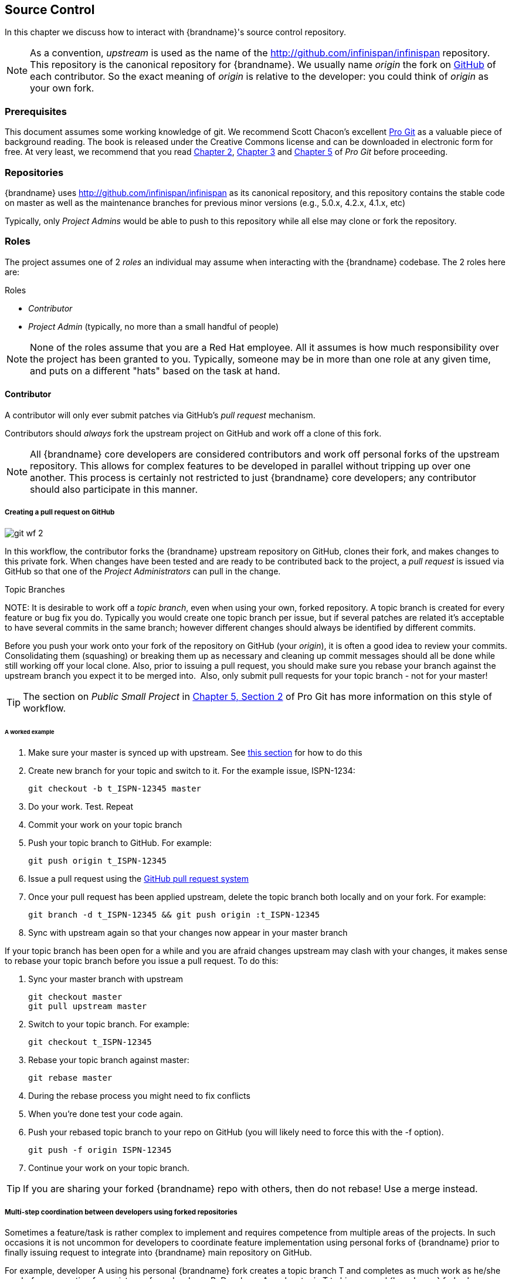 ==  Source Control
In this chapter we discuss how to interact with {brandname}'s source control repository.

NOTE: As a convention, _upstream_ is used as the name of the link:http://github.com/infinispan/infinispan[] repository.
This repository is the canonical repository for {brandname}.
We usually name _origin_ the fork on link:https://github.com[GitHub] of each contributor.
So the exact meaning of _origin_ is relative to the developer: you could think of _origin_ as your own fork.

=== Prerequisites
This document assumes some working knowledge of git.
We recommend Scott Chacon's excellent link:http://progit.org/[Pro Git] as a valuable piece of background reading.
The book is released under the Creative Commons license and can be downloaded in electronic form for free.
At very least, we recommend that you read link:http://progit.org/book/ch2-0.html[Chapter 2],
link:http://progit.org/book/ch3-0.html[Chapter 3] and link:http://progit.org/book/ch5-0.html[Chapter 5] of _Pro Git_ before proceeding.

=== Repositories
{brandname} uses link:http://github.com/infinispan/infinispan[] as its canonical repository, and this repository contains the stable code on master as well as the maintenance branches for previous minor versions (e.g., 5.0.x, 4.2.x, 4.1.x, etc)

Typically, only _Project Admins_ would be able to push to this repository while all else may clone or fork the repository.

=== Roles
The project assumes one of 2 _roles_ an individual may assume when interacting with the {brandname} codebase. The 2 roles here are:

.Roles
*  _Contributor_
*  _Project Admin_ (typically, no more than a small handful of people)

NOTE: None of the roles assume that you are a Red Hat employee.
All it assumes is how much responsibility over the project has been granted to you.
Typically, someone may be in more than one role at any given time, and puts on a different "hats" based on the task at hand.

==== Contributor
A contributor will only ever submit patches via GitHub's _pull request_ mechanism.

Contributors should _always_ fork the upstream project on GitHub and work off a clone of this fork.

NOTE: All {brandname} core developers are considered contributors and work off personal forks of the upstream repository.
This allows for complex features to be developed in parallel without tripping up over one another.
This process is certainly not restricted to just {brandname} core developers; any contributor should also participate in this manner.

===== Creating a pull request on GitHub

image::{images_dir}/git_wf_2.png[]

In this workflow, the contributor forks the {brandname} upstream repository on GitHub, clones their fork, and makes changes to this private fork.
When changes have been tested and are ready to be contributed back to the project, a _pull request_ is issued via GitHub so that one of the _Project Administrators_ can pull in the change.

.Topic Branches
NOTE:
It is desirable to work off a _topic branch_, even when using your own, forked repository.
A topic branch is created for every feature or bug fix you do.
Typically you would create one topic branch per issue,
but if several patches are related it's acceptable to have several commits in the same branch;
however different changes should always be identified by different commits. 

Before you push your work onto your fork of the repository on GitHub (your _origin_), it is often a good idea to review your commits.
Consolidating them (squashing) or breaking them up as necessary and cleaning up commit messages should all be done while still working off your local clone.
Also, prior to issuing a pull request, you should make sure you rebase your branch against the upstream branch you expect it to be merged into. 
Also, only submit pull requests for your topic branch - not for your master!

TIP: The section on _Public Small Project_ in link:http://progit.org/book/ch5-2.html[Chapter 5, Section 2] of Pro Git has more information on this style of workflow.

====== A worked example
. Make sure your master is synced up with upstream. See <<link_ifyouhaveforkedupstream,this section>> for how to do this
. Create new branch for your topic and switch to it. For the example issue, ISPN-1234:

 git checkout -b t_ISPN-12345 master

. Do your work. Test. Repeat
. Commit your work on your topic branch
. Push your topic branch to GitHub. For example:

 git push origin t_ISPN-12345

. Issue a pull request using the link:http://help.github.com/send-pull-requests/[GitHub pull request system]
. Once your pull request has been applied upstream, delete the topic branch both locally and on your fork. For example:

 git branch -d t_ISPN-12345 && git push origin :t_ISPN-12345

. Sync with upstream again so that your changes now appear in your master branch

If your topic branch has been open for a while and you are afraid changes upstream may clash with your changes, it makes sense to rebase your topic branch before you issue a pull request. To do this:

. Sync your master branch with upstream

 git checkout master
 git pull upstream master

. Switch to your topic branch. For example:

 git checkout t_ISPN-12345

. Rebase your topic branch against master:

 git rebase master

. During the rebase process you might need to fix conflicts
. When you're done test your code again.
. Push your rebased topic branch to your repo on GitHub (you will likely need to force this with the -f option).

 git push -f origin ISPN-12345

. Continue your work on your topic branch.


TIP:  If you are sharing your forked {brandname} repo with others, then do not rebase! Use a merge instead.

===== Multi-step coordination between developers using forked repositories
Sometimes a feature/task is rather complex to implement and requires competence from multiple areas of the projects.
In such occasions it is not uncommon for developers to coordinate feature implementation using personal forks of {brandname} prior to finally issuing request to integrate into {brandname} main repository on GitHub.

For example, developer A using his personal {brandname} fork creates a topic branch T and completes as much work as he/she can before requesting for assistance from developer B.
Developer A pushes topic T to his personal {brandname} fork where developer B picks it up and brings it down to his local repo.
Developer B then in turn completes necessary work, commits his/her changes on branch T, and finally pushes back T to his own personal fork.
After issuing request for pull to developer A, developer B waits for notification that developer A integrated his changes.
This exchange can be repeated as much as it is necessary and can involve multiple developers.

====== A worked example
This example assumes that developer A and B have added each others {brandname} forked repositories with the `git add remote` command.
For example, developer B would add developer A's personal {brandname} fork repository with the command

 git remote add devA https://github.com/developerA/infinispan.git

. Developer A starts implementing feature ISPN-244 and works on a local topic branch `t_ISPN244`.
Developer A pushes `t_ISPN244` to personal {brandname} fork. For example:

 git push origin t_ISPN244

. Developer B fetches branch `t_ISPN244` to local repository. For example:

 git fetch devA t_ispn244:my_t_ispn244

. Developer B works on local branch `my_t_ispn244`
. Developer B commits changes, pushes `my_t_ispn244` to own fork.

 git push origin my_t_ispn244

. Developer B sends pull request to developer A to integrate changes from `my_t_ispn244` to `t_ispn244`

==== Project Admin
Project Admins have a very limited role.
Only Project Admins are allowed to push to upstream, and Project Admins _never_ write any code directly on the upstream repository.
All Project Admins do is pull in and merge changes from contributors (even if the "contributor" happens to be themselves) into upstream, perform code reviews and either commit or reject such changes.

NOTE: All Contributors who are also Project Admins are encouraged to not merge their own changes, to ensure that all changes are reviewed by someone else.

This approach ensures {brandname} maintains quality on the main code source tree, and allows for important code reviews to take place again ensuring quality.
Further, it ensures clean and easily traceable code history and makes sure that more than one person knows about the changes being performed.

===== Handling pull requests

image::{images_dir}/git_wf_3.png[]

Project Admins are also responsible for responding to pull requests.
When pulling in changes from a forked repository, more than a single commit may be pulled in.
Again, this should be done on a newly created working branch, code reviewed, tested and cleaned up as necessary.

If commits need to be altered - e.g., rebasing to squash or split commits, or to alter commit messages - it is often better to contact the Contributor and ask the Contributor to do so and re-issue the pull request, since doing so on the upstream repo could cause update issues for other contributors later on.
If commits were altered or three-way merge was performed during a merge instead of fast-forward, it's also a good idea to check the log to make sure that the resulting repository history looks OK:

----

$ git log --pretty=oneline --graph --abbrev-commit  # History messed up due to a bad merge
*   3005020 Merge branch 'ISPN-786' of git://github.com/Sanne/infinispan
|\ 
| * e757265 ISPN-786 Make dependency to log4j optional  <-- Same with cb4e5d6 - unnecessary
* | cb4e5d6 ISPN-786 Make dependency to log4j optional  <-- Cherry-picked commit by other admin
|/
* ...

$ git reset cb4e5d6  # revert the bad merge

----

It is therefore _strongly recommended_ that you use the link:https://github.com/maniksurtani/githelpers/blob/master/project_admins/handle_pull_request[`handle_pull_request`] script that ensures a clean merge.
If you _still_ wish to do this manually, please consider reading through the script first to get an idea of what needs to happen.

TIP: More information on pulling changes from remote, forked repos can be found in link:http://progit.org/book/ch5-3.html[Chapter 5, Section 3] of Pro Git, under _Checking Out Remote Branches_ .

====== Possible trouble handling pull requests
. If you have warnings about "Merge made by recursive" you have to fix it rebasing.
. If you have warnings about "non-fast-forward" you have to rebase.
. If you see "non-fast-forward updates were rejected" you *must never* use `--force` on upstream!
It means that another patch was merged before you and you have to update your master again, and rebase again.
. `--force` is allowed only in special maintenance circumstances.
If you find you're needing it to handle a pull request, then you're doing it wrong, and the mistake might be a dangerous one!
It's like the good rule of never commit when you're drunk (drunk coding, however, is allowed).

.Never use `--force` on `git push`
WARNING: Using `--force` while pushing on a shared repository such as _upstream_ you could effectively erase other committed patches.
No one should ever use this option unless unanimously approved on the public mailing list: the most dangerous aspect of it is that nobody gets any notification if this happens, and we might think issues are solved but you silently removed the fix and it's history from the repository.

===== Cutting releases
Releases can only be cut by Project Admins, and must be done off a recently updated (`git fetch` and `git pull origin`) clone of the upstream repo.
{brandname}'s `bin/release.py` script takes care of the rest.

==== Release branches
{brandname} has several main release branches. These are master (ongoing work on the current unstable release),
and maintenance branches for previous minor releases (e.g., `5.0.x`, `4.2.x`, `4.1.x`).
Work should never be committed directly to any of these release branches directly; topic branches should always be used for work, and these topic branches should be merged in using the process outlined above.

==== Topic branches
Some of the biggest features of git are speed and efficiency of branching, and accuracy of merging.
As a result, best practices involve making frequent use of branches.
Creating several topic branches a day, even, should not be considered excessive, and working on several topic branches simultaneously again should be commonplace.

link:http://progit.org/book/ch3-4.html[Chapter 3, Section 4] of Pro Git has a detailed discussion of topic branches.
For {brandname}, it makes sense to create a topic branch and name it after the JIRA it corresponds to. (if it doesn't correspond to a JIRA, a simple but descriptive name should be used).

===== Topic Branches Affecting More Than One Release Branch
Most topic branches will only affect a single release branch, e.g. features targeted at the current unstable release will only affect the master release branch.
So a topic branch should be created based off master.
However, occasionally, fixes may apply to both release branches 4.2.x as well as master. In this case, the following workflow should apply:

. Create topic branch off 4.2.x. For example:

 git checkout -b <topic>_4.2.x 4.2.x

. Create topic branch off master. For example:

 git checkout -b <topic>_master master

. Do your work on `<topic>_master`, test and commit your fixes
. Switch to `<topic>_4.2.x`. For example:

 git checkout <topic>_4.2.x

.  Cherry-pick your commit from `<topic>_master` onto `<topic>_4.2.x`. For example:

 git cherry-pick <commit_id>

. Test `<topic>_4.2.x` for correctness, modify as necessary
. Issue two separate pull requests for both branches

==== Comments
It is _extremely important_ that comments for each commit are clear and follow certain conventions.
This allows for proper parsing of logs by git tools.
Read link:http://tbaggery.com/2008/04/19/a-note-about-git-commit-messages.html[this article] on how to format comments for git and adhere to them.
Further to the recommendations in the article, the short summary of the commit message should be in the following format:

  ISPN-XXX Subject line of the JIRA in question

This can optionally be followed by a detailed explanation of the commit.
Why it was done, how much of it was completed, etc.
You may wish to express this as a list, for example:

 * Add a unit test
 * Add more unit tests
 * Fix regressions
 * Solve major NP-Complete problems

Make sure however to split separate concerns - especially if they are unrelated - in separate commits.

==== Commits
Sometimes work on your topic branch may include several commits.
For example, committing a test. Then committing another test. Then perhaps committing a fix.
And perhaps fixing your own fix in the next commit...
Before issuing a pull request for this topic branch, consider cleaning up these commits.
Interactive rebasing helps you squash several commits into a single commit, which is often more coherent to deal with for others merging in your work.
link:http://progit.org/book/ch6-4.html[Chapter 6, Section 4] of Pro Git has details on how to squash commits and generally, clean up a series of commits before sharing this work with others.
Note that you can also easily reorder them, just change the order of lines during the interactive rebase process.

Also, it is important to make sure you don't accidentally commit files for which no real changes have happened, but rather, whitespace has been modified.
This often happens with some IDEs. `git diff --check` should be run before you issue such a pull request, which will check for such "noise" commits and warn you accordingly.
Such files should be reverted and not be committed to the branch.

Adhering to link:chapter-1-The_Basics.html#style_requirements[{brandname}'s code style] guidelines will help minimise "noise" commits.
Project Admins are going to ask contributors to reformat their code if necessary.

=== Keeping your repo in sync with upstream
==== If you have cloned upstream
If you have a clone of the upstream, you may want to update it from time to time. Running:

 $ git fetch origin
 $ git fetch origin --tags

will often do the trick. You could then pull the specific branches you would need to update:

 $ git checkout master
 $ git pull origin master
 $ git checkout 4.2.x
 $ git pull origin 4.2.x

===== Updating topic branches
You should rebase your topic branches at this point so that they are up-to-date and when pulled by upstream, upstream can fast-forward the release branches:

 $ git checkout <topic>_master
 $ git rebase master

and/or

 $ git checkout topic_4.2.x
 $ git rebase 4.2.x

[[link_ifyouhaveforkedupstream]]
==== If you have forked upstream
If you have a fork of upstream, you should probably define upstream as one of your remotes:

 $ git remote add upstream git://github.com/infinispan/infinispan.git

You should now be able to fetch and pull changes from upstream into your local repository, though you should make sure you have no uncommitted changes.
(You _do_ use topic branches, right?)

 $ git fetch upstream
 $ git fetch upstream --tags
 $ git checkout master
 $ git pull upstream master
 $ git push origin master
 $ git checkout 4.2.x
 $ git pull upstream 4.2.x
 $ git push origin 4.2.x

TIP: A script can do this for you - have a look at link:https://github.com/maniksurtani/githelpers/blob/master/contributors/sync_with_upstream[`sync_with_upstream`] .

===== Updating topic branches
Again, you should rebase your topic branches at this point so that they are up-to-date and when pulled by upstream, upstream can fast-forward the release branches:

 $ git checkout topic_master
 $ git rebase master

and/or

 $ git checkout topic_4.2.x
 $ git rebase 4.2.x

The `sync_with_upstream` script can do this for you if your topic branch naming conventions match the script.

=== Tips on enhancing git
==== Completions
Save link:http://git.kernel.org/?p=git/git.git;a=blob_plain;f=contrib/completion/git-completion.bash;h=168669bbf79cb33c527a688fb906e276beadaf79;hb=HEAD[this script] as `~/.git-completion.bash` and in `~/.bash_profile`, add the following on one line:

 source ~/.git-completion.bash

After logging out and back in again, typing `git` followed by kbd:[TAB] will give you a list of git commands, as would `git c` followed by kbd:[TAB], etc.
This even works for options, e.g. `git commit --` followed by kbd:[TAB].
The completions are even aware of your refs, so even `git checkout my_br` followed by kbd:[TAB] will complete to `git checkout my_branch`!

TIP: You get git autocompletion for free if you use link:http://zsh.sourceforge.net/[zsh] instead of bash.

==== Terminal colors
Add the following to your `~/.gitconfig`

.~/.gitconfig
----
  [color]
    ui = yes
  [color "branch"]
   current = yellow reverse
   local = yellow
   remote = green
  [color "diff"]
    meta = yellow bold
    frag = magenta bold
    old = red bold
    new = green bold
  [color "status"]
    added = yellow
    changed = green
    untracked = cyan
----

==== Aliases
Some git commands are pretty long to type, especially with various switches.
Aliases help you to map shortcuts to more complex commands.
Again, For example, add the following to `~/.gitconfig`:

.~/.gitconfig
----
[alias]
     co = checkout
     undo = reset --hard
     cb = checkout -b
     br = branch
     cp = cherry-pick
     st = status
     l = log --pretty=oneline --decorate --abbrev-commit
     lg = log --decorate --abbrev-commit
     last = log --decorate -1 -p --abbrev-commit
     ci = commit -a
     pom = push origin master
     graph = log --pretty=oneline --graph --abbrev-commit
     dt = difftool
----

==== Visual History
Git ships with gitk, a GUI that visually represents a log.
If you use Mac OS X, link:http://gitx.frim.nl/[GitX] is a good alternative.
Try typing gitk or gitx in a git project directory.
For Linux users, there are lots of alternatives: _gitk_ , _gitg_ , _giggle_, ... up to _egit_ for Eclipse.

==== Visual diff and merge tools
There are several options available, including link:http://kdiff3.sourceforge.net/[KDiff3], link:http://meld.sourceforge.net/[meld] and Perforce's link:http://www.perforce.com/perforce/products/merge.html[P4Merge] which are all either open source or available for free.
See link:http://progit.org/book/ch7-1.html[this link] on setting these up (section under _External Merge and Diff Tools_)

==== Choosing an Editor
You can customise the editor used by git editing `~/.gitconfig`.
The following fires up link:http://code.google.com/p/macvim/[MacVIM] instead of the default vi editor:

.~/.gitconfig
----
[core]
     editor = mvim -f
----

Alternatively, you could fire up TextMate or another editors of your choice.

==== Shell prompt
You can change your bash shell prompt to print the current repository's branch name.
Add the following to your `~/.bashrc`

.~/.bashrc
----
function git_current_branch {
  git branch --no-color 2> /dev/null | sed -e '/^[^*]/d' -e 's/* \(.*\)/[\1]/'
}

if [ "$PS1" ]; then
  PS1='[\u@\h:\W]$(git_current_branch)\$ '
fi
----

The resulting shell prompt will look like:

 trustin@matrix:infinispan-4.2][4.2.x]$

If you're a zsh user, you can get even more interesting branch information thanks to link:http://sebastiancelis.com/2009/nov/16/zsh-prompt-git-users/[this blog post] , such as:

* whether your branch is dirty (_X_)
* whether it's ahead of the remote(↑)
* whether it diverges with the remote (↕)
* whether it's behind (↓)

For example, the following prompt indicates that the current branch is 't_ispn775_master' and that it is behind remote:

  [~/Go/code/infinispan.git]% (t_ispn775_master ↓)
